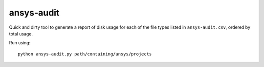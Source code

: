 ansys-audit
===========

Quick and dirty tool to generate a report of disk usage for each of the file types listed in ``ansys-audit.csv``, ordered by total usage.

Run using: ::

   python ansys-audit.py path/containing/ansys/projects
